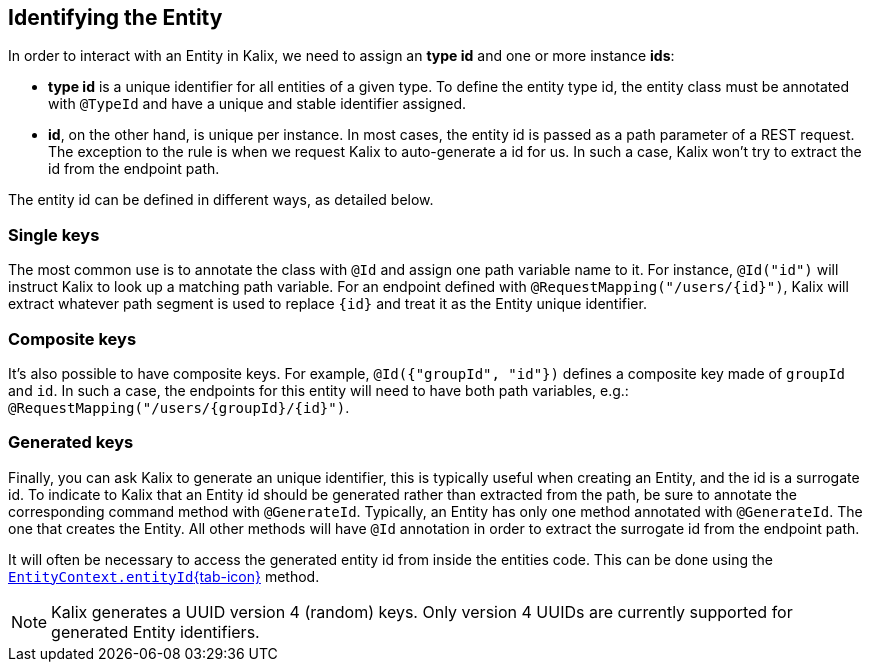 
== Identifying the Entity

In order to interact with an Entity in Kalix, we need to assign an *type id* and one or more instance *ids*:

* *type id* is a unique identifier for all entities of a given type. To define the entity type id, the entity class must be annotated with `@TypeId` and have a unique and stable identifier assigned.
* *id*, on the other hand, is unique per instance. In most cases, the entity id is passed as a path parameter of a REST request. The exception to the rule is when we request Kalix to auto-generate a id for us. In such a case, Kalix won't try to extract the id from the endpoint path.

The entity id can be defined in different ways, as detailed below.

=== Single keys

The most common use is to annotate the class with `@Id` and assign one path variable name to it.
For instance, `@Id("id")` will instruct Kalix to look up a matching path variable. For an endpoint defined with `@RequestMapping("/users/\{id}")`, Kalix will extract whatever path segment is used to replace `\{id}` and treat it as the Entity unique identifier.

=== Composite keys

It's also possible to have composite keys. For example, `@Id({"groupId", "id"})` defines a composite key made of `groupId` and `id`. In such a case, the endpoints for this entity will need to have both path variables, e.g.:  `@RequestMapping("/users/\{groupId}/\{id}")`.

=== Generated keys

Finally, you can ask Kalix to generate an unique identifier, this is typically useful when creating an Entity, and the id is a surrogate id. To indicate to Kalix that an Entity id should be generated rather than extracted from the path, be sure to annotate the corresponding command method with `@GenerateId`. Typically, an Entity has only one method annotated with `@GenerateId`. The one that creates the Entity. All other methods will have `@Id` annotation in order to extract the surrogate id from the endpoint path.

It will often be necessary to access the generated entity id from inside the entities code. This can be done using the link:{attachmentsdir}/api/kalix/javasdk/EntityContext.html#entityId()[`EntityContext.entityId`{tab-icon},window="new"] method.

NOTE: Kalix generates a UUID version 4 (random) keys. Only version 4 UUIDs are currently supported for generated Entity identifiers.